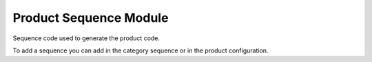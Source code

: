 Product Sequence Module
#######################

Sequence code used to generate the product code.

To add a sequence you can add in the category sequence or in the product configuration.
